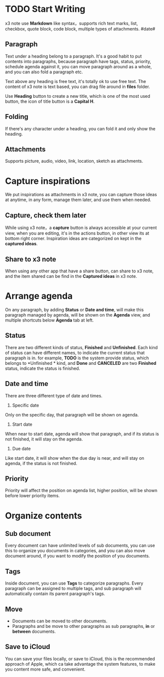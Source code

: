 * TODO Start Writing
x3 note use *Markdown* like syntax，supports rich text marks, list, checkbox, quote block, code block, multiple types of attachments.
#date#
** Paragraph
Text under a heading belong to a paragraph.
It's a good habit to put contents into paragraphs, because paragraph have tags, status, priority, schedule agenda against it, you can move paragraph around as a whole, and you can also fold a paragraph etc.

Text above any heading is free text, it's totally ok to use free text.
The content of x3 note is text based, you can drag file around in *files* folder.

Use *Heading* button to create a new title, which is one of the most used button, the icon of title button is a *Capital H*.
** Folding
If there's any character under a heading, you can fold it and only show the heading.
** Attachments
Supports picture, audio, video, link, location, sketch as attachments.
* Capture inspirations
We put inspirations as attachments in x3 note, you can capture those ideas at anytime, in any form, manage them later, and use them when needed.
** Capture, check them later
While using x3 note，a *capture* button is always accessible at your current view, when you are editing, it's in the actions button, in other view its at bottom right corner.
Inspiration ideas are categorized on kept in the *captured ideas*.
** Share to x3 note
When using any other app that have a share button, can share to x3 note, and the item shared can be find in the *Captured ideas* in x3 note.
* Arrange agenda
On any paragraph, by adding *Status* or *Date and time*, will make this paragraph managed by agenda, will be shown on the *Agenda* view, and multiple shortcuts below *Agenda* tab at left.
** Status
There are two different kinds of status, *Finished* and *Unfinished*.
Each kind of status can have different names, to indicate the current status that paragraph is in. for example, *TODO* is the system provide status, which belongs to *Unfinished * kind, and *Done* and *CANCELED* are two *Finished* status, indicate the status is finished.
** Date and time
There are three different type of date and times.
1. Specific date
Only on the specific day, that paragraph will be shown on agenda.
2. Start date
When near to start date, agenda will show that paragraph, and if its status is not finished, it will stay on the agenda.
3. Due date
Like start date, it will show when the due day is near, and will stay on agenda, if the status is not finished.
** Priority
Priority will affect the position on agenda list, higher position, will be shown before lower priority items.
* Organize contents
** Sub document
Every document can have unlimited levels of sub documents, you can use this to organize you documents in categories, and you can also move document around, if you want to modify the position of you documents.
** Tags
Inside document, you can use *Tags* to categorize paragraphs. Every paragraph can be assigned to multiple tags, and sub paragraph will automatically contain its parent paragraph's tags.
** Move
- Documents can be moved to other documents.
- Paragraphs and be move to other paragraphs as sub paragraphs, *in* or *between* documents.
** Save to iCloud
You can save your files locally, or save to iCloud, this is the recommended approach of Apple, which ca take advantage the system features, to make you content more safe, and convenient.

